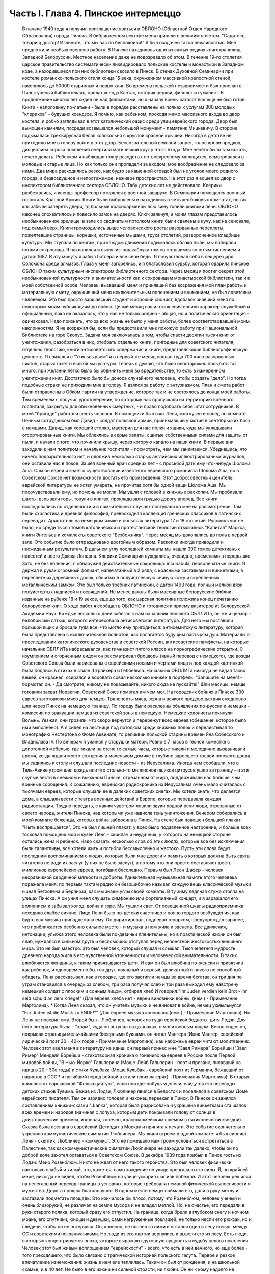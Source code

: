 Часть I. Глава 4. Пинское интермеццо
====================================

     В начале 1940 года я получил приглашение явиться в ОБЛОНО (Областной Отдел Народного Образования) города Пинска.
     В библиотечном секторе меня приняли с великим почетом. "Садитесь, товарищ доктор! Извините, что мы вас по беспокоили!" Я был озадачен такой вежливостью. Мне предложили необыкновенную работу.
     В Пинске находилось одно из самых редких книгохранилищ Западной Белоруссии. Местное население даже не подозревало об этом. В течение 19-го столетия царское правительство систематически ликвидировало польские костелы и монастыри в Западном крае, а находившиеся при них библиотеки свозило в Пинск. В стенах Духовной Семинарии при костеле романско-польского стиля конца 15 века, окруженном массивной крепостной стеной, накопилось до 50000 старинных и новых книг. Во времена польской независимости был прислан в Пинск ученый библиотекарь, прелат ксендз Кантак, историк церкви, филолог и гуманист. В продолжение многих лет сидел он над фолиантами, но к началу войны каталог все еще не был готов. Книги - наполовину по-латыни - были в порядке расставлены на полках к услугам 300 молодых "клериков" - будущих ксендзов.
     Я помню, как ребенком, проходя мимо массивного входа во двор костела, я робко заглядывал в этот католический оазис среди улиц еврейского города. Двор был вымощен камнями, посреди возвышался небольшой монумент - памятник Мицкевичу. В стороне подымалась трехъярусная белая колокольня с круглой красной крышей. Никогда в детстве не приходило мне в голову войти в этот двор. Бессознательный вековой запрет, голос крови предков, дисциплина сорока поколений очертили магический круг у этого входа. Мне нечего было там искать, нечего делать. Ребенком я наблюдал толпу разодетых по-воскресному молящихся, всматривался в молодые и старые лица. Но как только они пропадали за входом, мое воображение не следовало за ними. Два мира расходились резко, как будто за каменной оградой был не уголок моего родного города, а безвоздушное и непостижимое, неживое пространство.
     На этот раз я вошел во двор с инспектором библиотечного сектора ОБЛОНО. Табу детских лет не действовало. Клерики разбежались, и ксендз-профессор потерялся в военной заварухе. В Семинарии помещался военный госпиталь Красной Армии. Книги были выброшены и находились в четырех боковых комнатах, но так как забыли запереть двери, то больные красноармейцы всю зиму топили книгами печи. ОБЛОНО наконец спохватилось и повесило замок на дверях. Ключ звякнул, и моим глазам представилось необыкновенное зрелище: в зале со сводчатым потолком книги были свалены в кучу, как на сеновале, под самый верх. Книги громоздились выше человеческого роста: разорванные переплеты, пожелтевшие страницы, корешки, источенные мышами, труха столетий, развороченное кладбище культуры. Мы ступали по книгам, при каждом движении подымалось облако пыли, мы попирали ногами сокровища. Я наклонился и вынул из-под каблука том со стершимся золотым тиснением и датой: 1687. В эту минуту я забыл Гитлера и все свои беды. Я почувствовал себя в пещере царя Соломона среди алмазов. Глаза у меня загорелись, и я благословил судьбу, которая одарила пинское ОБЛОНО таким культурным инспектором библиотечного сектора.
     Через месяц я постиг секрет этой необыкновенной культурности и внимательности как к сокровищам монастырской библиотеки, так и к моей собственной особе. Человек, вызвавший меня и принявший без возражения мой план работы и материальную смету, окруживший меня исключительным попечением и вниманием, не был советским человеком. Это был просто варшавский студент и хороший сионист, вдобавок знавший меня по некоторым моим публикациям до войны. Целый месяц наши отношения носили характер служебный и официальный, пока не оказалось, что у нас не только родина - общая, но и политическая ориентация - одинаковая.
     Надо признать, что за всю жизнь не было у меня работы, более соответствовавшей моим наклонностям. Я не возражал бы, если бы предоставили мне похожую работу при Национальной Библиотеке на горе Скопус. Задача моя заключалась в том, чтобы спасти десятки тысяч книг от уничтожения, разобраться в них, отобрать отдельно книги, пригодные для советского читателя, отдельно теологию, книги антисоветского содержания и книги, представляющие библиографическую ценность. Я связался с "Утильсырьем" и в первый же месяц послал туда 700 кило разорванных листов, старых газет и всякой макулатуры. Теперь я думаю, что было неосторожно посылать так много: при желании легко было бы обвинить меня во вредительстве, то есть в намеренном уничтожении книг. Достаточно было бы доноса случайного человека, чтобы создать "дело". Но тогда подобные страхи не приходили мне в голову. Я взялся за работу с энтузиазмом.
     План и смета работ были отправлены в Обком партии на утверждение, которое так и не состоялось до конца моей работы. Тем временем я получил удостоверение, по которому нас пропускали на территорию военного госпиталя, закрытую для обыкновенных смертных, - и право подобрать себе штат сотрудников.
     В моей "бригаде" работали шесть человек. В помощники был взят Леня, мой кузен и сосед по комнате. Ценным сотрудником был Давид - солдат польской армии, принимавший участие в сентябрьских боях с немцами. Давид, как хороший столяр, мастерил для нас полки и ящики, куда мы укладывали отсортированные книги.
     Мы облеклись в серые халаты, сшитые собственными силами для защиты от пыли, и начали с того, что починили крышу, через которую капало на наши книги.
     В первые дни заходили к нам политком и начальник госпиталя - посмотреть, чем мы занимаемся. Убедившись, что ничего подозрительного нет, и одолжив несколько старых английских иллюстрированных журналов, они оставили нас в покое. Зашел военный врач средних лет - с просьбой дать ему что-нибудь Шолома Аша. Сам он еврей и знает о существовании известного еврейского романиста Шолома Аша, но в Советском Союзе нет возможности достать его произведения. Этот добросовестный ценитель еврейской литературы не хотел умереть, не прочитав хотя бы одной вещи Шолома Аша. Мы посочувствовали ему, но помочь не могли.
     Мы ушли с головой в книжные раскопки. Мы пробивали шахты, взрывали горы, тонули в книгах, прокладывали грудью дорогу вперед. Все книги исследовались по отдельности и в сомнительных случаях поступали ко мне на рассмотрение. Там были схоластика и древняя философия, превосходная коллекция греческих классиков в латинских переводах. Аристотель на немецком языке и польская литература 17 и 18 столетий. Русских книг не было, но среди тысяч томов католической и протестантской теологии отыскались "Капитал" Маркса, книги Энгельса и комплекты советского "Безбожника". Через месяц мы докопались до пола в первой зале. Это событие было отпраздновано достойным образом.
     Раскопки иногда приводили к неожиданным результатам. В дальнем углу последней комнаты мы нашли 300 томов детективных повестей и всего Джека Лондона. Клерики Семинарии нуждались, очевидно, временами в передышке. Зато, не без волнения, я обнаружил действительные сокровища: incunabula, первопечатные книги. Я держал в руках огромный фолиант, напечатанный в 2 ряда, с красными заставками и виньетками, в переплете из деревянных досок, обшитых в полуистлевшую свиную кожу и скрепленных металлическим замком. Это был только требник латинский, с датой 1493 года, полный мелкой вязи полуистертых надписей и посвящений. Не менее важны были массивные белорусские библии, изданные на рубеже 18 и 19 веков, еще до того, как царская политика положила конец печатанию белорусских книг.
     О ходе работ я сообщал в ОБЛОНО и готовился к приему визитеров из Белорусской Академии Наук. Каждые несколько дней забегал к нам начальник пинского ОБЛЛИТа, он же и цензор - белобрысый латыш, которого интересовала антисоветская литература. Для него мы поставили большой ящик и бросали туда все, что могло ему пригодиться: антисемитскую литературу, которая была представлена с исключительной полнотой, как полагается будущим пастырям душ. Материалы о преследовании католического духовенства в советской России, антисоветские памфлеты, на которые начальник ОБЛЛИТа набрасывался, как гимназист пятого класса на порнографические открытки. С изумлением и огорченным видом он рассматривал брошюры (явный перевод с немецкого), где вожди Советского Союза были нарисованы с еврейскими носами и чертами лица и под каждой картинкой была подпись в стихах в стиле Штрайхера и Геббельса. Начальник ОБЛЛИТа никогда не видал таких вещей, он краснел, озирался и воровато совал несколько книжек в портфель. "Запишите на меня! - бормотал он. - Да смотрите, никому не показывайте, никого сюда не пускайте!"
     Шли месяцы, немцы готовили захват Норвегии, Советский Союз помогал им чем мог. На городских бойнях в Пинске 300 евреев заготовляли мясо для немцев. Транспорты мяса, зерна и всякого продовольствия ежедневно шли через Пинск на немецкую границу. По городу были расклеены объявления по-русски и немецки - комиссии по эвакуации немцев из советской зоны в немецкую. Немецкие колонисты покинули Волынь. Уезжая, они грозили, что скоро вернутся и перережут всех евреев (обещание, которое было ими выполнено). А я сидел на лестнице под потолком среди книжных полок и перелистывал то монографию Честертона о Фоме Аквинате, то реликвии польской старины времен Яна Собесского и Владислава IV.
     По вечерам я ужинал у старушки матери. Ровно в 7 часов в тесной комнатке с допотопной мебелью, где тикали на стене те самые часы, которые тикали и мелодично вызванивали время, когда ждали моего рождения в маленьком домике в глубине заросшего травой пинского двора, мы садились к столу и слушали последние новости - из Иерусалима. Иногда нам сообщали, что в Тель-Авиве утром шел дождь или что столько-то миллионов ящиков цитрусов ушло за границу - и эти скупые вести в снежном и вьюжном Пинске, отрезанном от мира, поддерживали нас больше, чем военные сообщения.
     К сожалению, еврейская радиохроника из Иерусалима очень мало считалась с тысячами евреев, которые слушали ее в далеких советских снегах. Мы хотели знать, что делается дома, а слышали вести с театра военных действий в Европе, которые передавала каждая радиостанция. Трудно передать, с каким чувством ловили звуки родной речи люди, отрезанные от своего народа, жители Пинска, над которыми уже нависла тень уничтожения.
     Вечером собирались в моей комнате беженцы, которых война забросила в Пинск. На стене был повешен большой плакат:
     "Ныть воспрещается".
     Это не был лишний плакат: у всех было подавленное настроение, и больше всех тосковал помощник мой и кузен Леня - скрипач и неудачник, у которого на немецкой стороне остались жена и ребенок.
     Надо сказать несколько слов об этих людях, которые все без исключения были талантливы, все хотели жить и погибли бессмысленно и жестоко. Пусть эти слова будут последним воспоминанием о людях, которые были мне дороги и память о которых должна быть свята читателю не ради их заслуг (у них не было заслуг), а потому что они просто составляют шесть миллионов европейских евреев, погибших бесследно.
     Первым был Леон Шафер - человек несравнимой сердечной мягкости и доброты. Удивительная музыкальная память этого человека поражала меня: по первым тактам радио он безошибочно называл каждую вещь классической музыки и знал Бетховена и Берлиоза, как мы знаем углы своей комнаты. В ту зиму ледяная стужа стояла на улицах Пинска. А он учил меня слушать симфонию или фортепианный концерт, и я заражался его волнением и забывал холод, война и горе. Мы тушили свет. От освещенной шкалы радиоприемника исходило слабое сияние. Лицо Лени было по-детски счастливо и полно гордого возбуждения, как будто вся музыка принадлежала ему. Он дирижировал, подпевал тенорком, предупреждал заранее, что приближается особенно сильное место - и музыка в нем жила и звенела. Все движения, интонации, улыбка этого человека были по-девичьи пленительны, но в практической жизни он был слаб, нуждался в сильном друге и беспомощно отступал перед непонятной жестокостью внешнего мира. Это не был маэстро: это был человек, который слушал и слышал. Тысячелетняя мудрость древнего народа жила в его чувственной утонченности и человеческой внимательности. В таких влюбляются женщины, к таким привязываются дети. И сам он был влюбчив по-женски и привязчив как ребенок, и одновременно был он друг, лояльный и верный, деликатный и никого не способный обидеть.
     Леня рассказывал, как в городке, где его застигли немцы во время бегства, он три дня по утрам становился в очередь за хлебом, три раза получал хлеб и три раза выходил ему навстречу немецкий солдат с плоским и сонным лицом, отбирал хлеб И говорил:"Ihr Juden verdien kein Brot - ihr seid schuld an dem Kriege!" (Для евреев хлеба нет - евреи виновники войны. (нем.) - Примечание Марголина).
     * Когда Леня сказал, что он учитель музыки и не виноват в войне, немец ухмыльнулся: "Fur Juden ist die Musik zu ENDE!"" (Для евреев музыка кончилась (нем.) - Примечание Марголина). Но Леня не поверил ему.
     Второй был - Люблинер, человек из гущи еврейской бедноты, дитя Лодзи. Для него литература была - "храм", куда он вступал на цыпочках, с молитвенным лицом. Вечно сидел он, покрывая страницы мельчайшими бисерными буквами. он читал Мангера (Ицик Мангер, еврейский лирический поэт 30 - 40-х годов - Примечание Марголина), как набожные евреи читают молитвенник. Человек этот ввел меня в литературу на идиш: он первый принес мне "Завл Римера" Борейши ("3авл Ример" Менделя Борейши - стихотворная хроника о гонениях на евреев в России после Первой мировой войны, "В Нью-Йорке" Гальперина (Моше-Лейб Гальперин - поэт и прозаик, писавший на идиш в 20 - 30е годы) и стихи Кульбака (Моше Кульбак - еврейский поэт из Германии, бежавший от нацистов в СССР и погибший перед войной в сталинских лагерях) - Примечания Марголина).
     В старых комплектах варшавской "Фольксцайтунг", если они где-нибудь уцелели, найдутся его переводы детских стихов Тувима. Бежав из Лодзи, Люблинер явился в Белосток и поселился в советском Доме еврейского писателя. Там он изрядно голодал и наконец переехал в Пинск. В Пинске он занялся составлением книжки-сказки "Шапка", которая была разрисована и украшена виньетками ста шапок всех времен и народов (начиная с лопуха, которым дети покрывали голову от солнца в доисторические времена, и кончая, конечно, красноармейским шлемом с пятиконечнгой звездой).
     Сказка была послана в еврейский Детиздат в Москву и принята к печати. Это событие окончательно укрепило коммунистические симпатии Люблинера. Мы жили втроем в одной комнате: я был сионист, Леня - скептик, Люблинер - коммунист. Это не помешало нам троим условиться встретиться в Палестине, так как коммунистические симпатии Люблинера не заходили так далеко, чтобы он по доброй воле захотел оставаться в Советском Союзе.
     В декабре 1939 года прибыл в Пинск гость из Лодзи: Меир Розенблюм. Никто не ждал от него такого геройства. Это был человек физически настолько слабый и хилый, что, кажется, само хождение по улице превышало его силы. Я, по крайней мере, никогда не видел, чтобы Розенблюм на улице ускорил шаг или побежал. И этот человек решился на нелегальный переход границы в условиях, которые требовали немалой физической выносливости и мужества. Дорога прошла благополучно. В одном месте немцы поймали его, дали в руку метлу и заставили подметать площадь. Это кончилось бы плохо, потому что Розенблюм, человек ученый и очень близорукий, не различал на земле мусора и не владел метлой. Но, на счастье, его передали в руки старого поляка, который сразу его отпустил. На границе, когда брели в глубоком снегу и ночном мраке, его спутники, юноши и девушки, сами нагруженные поклажей, не только несли его рюкзак, но и следили, чтобы он не потерялся. Он, конечно, не поспел за ними и остался один в лесу ночью, между СС и советскими пограничниками. Но люди из его партии вернулись и вывели его из лесу.
     Есть люди, в которых концентрируется эпоха, которые выражают духовную сущность и судьбу целого поколения. Человек этот был живым воплощением "еврейскости" - всего, что есть в ней вечного, но еще более - того преходящего, что было связано с трагической историей польского галута. Первое и резкое впечатление изнеможения: жизнь в нем еле теплилась. Таким он был от рождения, и на школьной скамье, и в 40 лет. Не было в его жизни ни сильной страсти, ни любви. Он ни к кому надолго не привязывался, очень быстро уставал, как от людей, так и от вещей, - и эта вялость и болезненность и какая-то общая усталость были в нем не просто личным свойством, а какой-то специфической чертой расы - знаком усталой еврейской крови. Внук раввинов и схоластов, уставший еще до рождения, он носил в себе всю утонченность, всю извращенность и безнадежность ста поколений еврейских начетчиков. Ничего он не сделал в своей жизни - ни доброго, ни злого, ни хорошего, ни плохого. Я даже не знаю, был ли он умен. Не было человека непрактичнее его, и каждый уличный мальчишка мог поднять его на смех, когда он плелся по улице, полуслепой и сутулый, рано поседевший, смешно переставляя ноги, узкогрудый, с бескровным лицом.
     Наше знакомство началось в школьные годы, когда он раз пришел ко мне - по-соседски - и предложил: "Я слышал, что вы шахматист - сыграем". Нам было обоим тогда по 17 лет. В шахматы он играл мастерски, много сильнее меня. Но чтобы стать действительным мастером, не хватило ни интереса, ни способности сконцентрироваться: он просто не был в состоянии сделать нужное для этого усилие. Раз начатое знакомство продолжалось всю жизнь: в Польше, Франции и Палестине. Розенблюм не удостоился стать поэтом - вернее, и тут не хватило ему воли. Стихи, которые он писал на идиш, были сильнее, чем девяносто процентов того, что печаталось в то время. Я помню поэму "Местечко", которая поразила меня глубокой лиричностью и образностью и не надуманной, а естественной силой выражения, но эта поэма никогда не появилась в печати, и он не любил, когда ему напоминали о его стихах. Зарабатывав он как учитель. Необыкновенный чтец, человек, органически связанный с традиционным еврейским бытом, - он как бы стоял на пороге, провожая минувшую эпоху, и не мог расстаться с ней. Дважды он имел эту возможность: годы прожил в Париже, где кончил Сорбонну (французский и английский языки были его специальностью) , и в конце концов все же вернулся в Польшу, то есть в еврейское польское гетто. Всю жизнь мечтал о Палестине, и в 1936 году был в ней, но, когда прошли первые шесть месяцев, его потянуло обратно, в привычную атмосферу еврейского изгнания, в еврейскую Лодзь или Пинск. Это была его настоящая родина, и таков же был его "сионизм" - весь из воспоминаний и настроений, далекий от всего резкого и грубого.
     Основная черта этого человека была пассивность. Не пассивность безразличия. Это был человек цельный, бескомпромиссный и верный себе. Никогда он не кривил душой и не лгал. Это был человек свободный, а свобода заключалась для него в том, чтобы не стоять в строю. Ни к какой партии не мог он принадлежать, и никакая нужда не могла его заставить принять службу в конторе или бюро: такая вещь противоречила его сущности. При всей своей расхлябанности, при всем возмущавшем друзей его отсутствии энергии и амбиции это был один из тех тихих упрямцев, которые живут по-своему и не позволяют себе диктовать: один из самых непримиримых в своей будничной человечности людей. Эпоха, среда, время, которое он выражал, - лежали в прошлом. Он был живым отрицанием современности, ходячим протестом против ее казарменности и массовой дисциплины. Жить ему было трудно. Даже уроки давал он с видимым напряжением и отвращением, с явным отсутствием интереса к своим ученикам. И все же неизменно окружала его атмосфера симпатии и расположения, для поддержания которой он ровно ничего не делал. Он только был собою - человеком абсолютной независимости духа и какой-то невыдуманной, настоящей, невольной еврейской истовости и "Innerlichkeit" (Innerlichkeit - проникновенность (нем.) - Примечание Марголина).
     И мы все злились на Розенблюма, критиковали Розенблюма, считали его отрицательным социальным явлением, но обойтись без него не могли. И когда в ту проклятую советско-нацистскую зиму, полную лжи, горя и зла, отголосков кровавой несправедливости и массивной, звериной тупости, показался на нашем пороге этот хрупкий, слабый человечек - это было принято как триумф и победа, как вызов, брошенный всем врагам человечества: Розенблюм жив - и с нами!..
     В конце февраля пришла телеграмма от Мечислава Брауна - с просьбой приехать во Львов по важному делу.
     Браун был доведен до отчаяния. Жил он в центре города, работал в плановой комиссии Львовской области. На службе был у него отдельный кабинет и отличные связи с советским начальством. Польская секция Союза писателей во Львове занималась в это время коллективным переводом поэмы Маяковского "Ленин". Поэму разделили на части, и каждый из членов секции поэтов получил свой отрезок для перевода. Браун был единственным, кто добросовестно приготовил к сроку свою часть. Казалось бы, все в порядке. Но чем устроеннее был советский чиновник Браун, тем хуже чувствовал себя Браун - человек и писатель. Необходимость беспрерывно лгать, притворяться и скрывать свои мысли была вдвойне мучительна для него - поэта и публициста. "Никогда еще не был я в таком унизительном и смешном положении, - говорил он мне, бегая в волнении по комнате, - у нас каждый день митинг или собрание. Я сижу в первом ряду, на меня смотрят. Слушаю я агитацию, чепуху, неправду. Но как только произносят имя "Сталин" - первым начинает хлопать мой начальник, а на него глядя - весь зал. И я тоже - складываю руки и аплодирую, как заводной паяц... Я не хочу переводить Маяковского - но я должен! Я не хочу аплодировать, но я обязан. Не хочу, чтобы Львов был советский, и сто раз в день говорю обратное. Всю жизнь я был собой и был честным человеком. Теперь я ломаю комедию. Я стал подлецом! И среди людей, которые заставляют меня лгать, я становлюсь преступником. Рано или поздно я себя выдам. Согласен ли ты, что я не должен вести такую жизнь? Пока время - надо уходить отсюда!"
     "Но куда уходить? Обратно к немцам?"
     "Я предпочитаю немецкое гетто советской службе!"
     "Подумай, что ты говоришь! Ты их видел и знаешь, немцев!"
     "Я видел обе стороны! У немцев грозит физическая смерть, а здесь моральная! У немцев не надо будет лгать, скрывать свои мысли! У немцев живет больше евреев, чем здесь! Мое место с ними!.."
     Браун сообщил мне свое решение - бежать из Львова. Я мог бы отговорить его, но не находил аргументов. В это время был период затишья в еврейских гетто Польши. Казалось, что на этом уровне еврейская жизнь стабилизируется. Мужья получали от своих жен, беженцы от семей, оставленных в польских городах," письма с просьбами вернуться и с уверениями, что можно жить и работать. Мысль об оставленной в Лодзи жене терзала Брауна. Советская власть не интересовалась драмой разделенных семей; вопросы личного порядка не занимали ее. Браун не мог и не хотел вызывать жену к себе, следовательно, ему ничего не оставалось, как вернуться к ней. Условия жизни при советской власти были таковы, что люди были согласны вернуться под немецкое ярмо и носить желтую лату, лишь бы увидеть своих родных и разделить с ними их страдание. Союз России с гитлеровской Германией создал психологические условия для этого возвращения. И, наконец, была надежда бежать из-под власти немцев в нейтральную Европу, тогда как русские границы были наглухо закрыты, никого не выпускали за границу и перспектива навеки остаться в царстве Сталина приводила беженцев в панический ужас.
     Так случилось, что Мечислав Браун добровольно вернулся в Варшаву, в еврейское гетто, из которого ему уже не суждено было выйти живым. За 800 рублей он купил себе польскую метрику. Это при переходе границы гарантировало ему безопасность при встрече с немцами. Из Варшавы он написал мне в апреле записку, где говорилось о том, что он "безмерно счастлив". Трагизм положения польских евреев выражался в том, что одни были "безмерно счастливы", спасаясь от немцев у большевиков, а другие - так же безмерно счастливы, спасаясь от большевиков у немцев. Это положение очень скоро изменилось. Но остается фактом, что еще весной 1940 года евреи предпочитали немецкое гетто - советскому равноправию.
     Браун горячо убеждал меня пойти с ним вместе. На это я не согласился и в первых числах марта выехал в Белосток, чтобы повидаться с людьми, недавно прибывшими туда из Варшавы.
     Нелегко было выбраться из Львова. Один день я простоял в очереди на вокзале и не добился билета. На второй день я стал в очередь с вечера, простоял ночь под запертым окном кассы и утром получил билет одним из первых. В два часа пополудни я уже занял место на перроне в толпе отъезжающих. Вокзал был разбит, мы ждали под снегом и ветром, пока подадут поезд. Подали его только спустя 6 часов, но на другой перрон. Начался дикий бег взапуски продрогших и окоченевших людей с чемоданами через туннель на другой перрон. Перед каждым вагоном стала очередь. Но еще долго никого не впускали, и поезд стоял темный, глухой, пустой и запертый. Посадка началась через час, со всем обычным в таких случаях смятением, скандалами и криком. В последнюю минуту оказалось, что вагон, у которого я стал в очередь, забракован и не пойдет. Никто и не подумал предлагать нам другие места. Посадка в другие вагоны уже закончилась, и на ступеньках каждого вагона стояла девушка-проводник, заграждая вход. Непопавшие в поезд ругались, шел густой снег, и кто-то бился в истерике. До отхода поезда осталось 10 минут. Завтра мне предстояло начинать все сначала.
     В этот момент, в состоянии полного беспамятства, я решился на отчаянный поступок: подошел к представителю железнодорожной милиции и объявил ему, что я хирург, вызван в Белосток на срочную операцию и должен ехать этим поездом.
     Слова эти возымели магический эффект: блюститель порядка только спросил меня, имею ли я командировку, и, когда я это подтвердил с мужеством отчаяния, взял меня за руку, толпа расступилась - и меня торжественно подвели, даже посадили в вагон. Увидев человека в шапке с красным околышем, люди сразу потеснились, немедленно нашлось место, и я уселся, не веря своему счастью.
     Это было прекрасно, как во сне. Но человек в красной шапке не уходил. Он наклонился и, добродушно улыбаясь от уха до уха, попросил предъявить мою командировку.
     Я совершенно потерялся и сделал то, что в моем положении оказалось единственным выходом: уронил очки подлавку, - и это получилось очень кстати. Молодежь в купе бросилась подымать мои очки. На носу у меня была написана моя интеллигентная сущность, солидность и классовая принадлежность к людям умственного труда. Человек в красной шапке не стал ждать, пока я открою чемодан (и ключик тоже не находился), и пошел к выходу. Поезд тронулся, и я поехал в Белосток.
     Всю дорогу за мной трогательно ухаживали и называли "наш доктор". Единственное, чего я боялся, по неопытности в деле надувания ближних, - это, что кому-нибудь понадобится в пути врачебная помощь.
     В Бресте мы простояли целые сутки. Ночевать я ушел ночевать в город: а утром меня никоим образом не хотели пропустить на перрон, несмотря на билет и все доводы. Даже объяснение с начальником движения не помогло. Несколько часов я хлопотал легально, но кончилось тем, что я ушел с вокзала и за небольшую мзду меня пропустили на полотно боковым ходом.
     Таким образом, окружающая среда начала влиять на меня отрицательно или, как некоторые найдут, положительно. Я еще мыслил понятиями легкомысленной Польши и не подозревал, что в Советском Союзе за такое введение власти в заблуждение люди расплачиваются годами каторги.
     8 марта 1940 года я ступил на улицу Св. Роха в Белостоке. Это был "Международный женский день", и громкоговорители на улицах передавали по этому поводу праздничную речь. Я вслушался и узнал высокий женский голос. Это была Ася.
     Моя дальняя родственница Ася и сейчас, вероятно, еще здравствует в Советском Союзе. История Аси такова.
     Происходила она из трудовой семьи. Студенческие годы Аси прошли в Варшаве, жилось ей трудно, голодно. Почему-то изучала она не медицину и не историю, а именно географию - может быть потому, что географию "дешевле и скорее". На каникулы Ася приезжала часто в гости в Лодзь, но никто из лодзинских родственников не догадывался, что Ася человек не простой, а "боевой". Она так замечательно "законспирировалась" в семье, что мы все ее считали симпатичной, веселой, но совершенно незначительной барышней, без секретов и идей, и поэтому для нас было неожи данностью, когда в процессе комячейки при Верховном суде Ася выплыла как одно из главных действующих лиц. На суде она вела себя геройски, вызывающе, ее вывели из зала суда и дали ей условно четыре года.
     Спустя 4 года, только что из тюрьмы и по дороге в родной Белосток, Ася сидела за моим столом в Лодзи. Это была все та же Ася, немного похудевшая, с шумным смехом и резкими студенческими манерами, и если бы я не знал, что это героиня революции, то принял бы ее за недалекую провинциальную барышню. Но 4 года тюрьмы не прошли даром. Для Аси это была настоящая Комакадемия. В их камере организовали нечто вроде партшколы, старшие товарищи учили младших, и Ася вышла из тюрьмы во всеоружии ленинско-сталинской мудрости. Когда за столом речь коснулась текущих политических событий, Ася в двух словах разъяснила мне их смысл с такой великолепной уверенностью, что я понял: для этой девушки нет больше тайн в нашей бедной жизни, она все знает, и ее не проведешь. Абиссинцы, умиравшие под Аддис-Абебой, были марионетками английского капитала, итальянский фашизм - хитрой уловкой международных банкиров, трагедии народов и человеческих страстей - сказки для дурачков из мелкой буржуазии. Я понял, что с Асей уже трудно спорить и проводил ее на вокзал не без грусти. Ася поехала в родной город, и через несколько месяцев ее снова арестовали. На этот раз она была уже в ЦК Компартии Западной Белоруссии и получила 7 лет.
     Сидеть пришлось недолго. В сентябре 39 года заключенных Фордонской женской тюрьмы распустили, и Ася заняла в советском Белостоке подобающее ее заслугам положение. Уже не помню, где она была председателем. Пришло для нее время расчета за годы подполья и тюрем. Много горя причинила Ася своим родителям - это был "гадкий утенок" в семье, - и вдруг гадкий утенок превратился в лебедя из сказки! Мать с робостью смотрела на нее, когда дочь в прекрасной меховой шубке входила на полчаса, присаживалась к столу, оживленная, румяная, рассказывала о новой квартире и мебели. Ася и муж ее - видный коммунист - получали высокие оклады, и наконец она могла позволить - себе личную жизнь и удобства, на которые до сих пор смотрела только со стороны. И я стал рассказывать Асе, что моя семья - в Палестине и я хлопочу, чтобы получить разрешение вернуться в Тель-Авив, но я не знаю, как это сделать...
     Ах, какими недобрыми, чужими глазами глянула на меня Ася, каким холодом повеяло от нее, как она вся от меня отстранилась, точно я был прокаженным!.. Я почувствовал, что одно мое желание выехать, моя принадлежность к Палестине безнадежно скомпрометировали меня в ее глазах. Я почувствовал это и испугался: я понял, что она не только никогда бы мне не помогла уехать, освободиться от ига советской власти, но, что нет такого несчастья - запрещение выезда, ссылка, заключение, - где она бы ни стала безоговорочно на сторону моих преследователей. Обстоятельства моей личной биографии ее не интересовали. Я не был для нее живым человеком, с семьей, с тоской по дому и правом самоопределения, а классово-чуждый элемент - "слуга английского империализма", которого, если можно было, то надо было "придержать". Ядовито, почти со злорадством взглянула она на меня искоса и больше уж не смотрела. Стена, которая непонятным для меня образом выросла между мною и семьей, родиной и свободой, тяжелое наваждение, от которого я не мог уйти, невидимая сеть, в которой я запутывался сильнее с каждым месяцем, - все это приняло живые черты человека, который как будто был мне близок, знал всех, кто был мне дорог, и был так бесконечно враждебен мне. Ася отвернулась в сторону и молчала.
     "Ты не думаешь, что я смогу скоро поехать домой?" - спросил я ее.
     Может быть, это слово "домой" было не на месте? Какой же дом - Палестина? Это только контрреволюционная, клерикально-буржуазная затея. А если бы все белостокские евреи стали собираться в Палестину - над кем бы она была председателем?
     "Не знаю, не знаю!" - сказала Ася с досадой и отошла от меня, как от лишнего и назойливого человека, который не умеет держать себя в пролетарском обществе ("социально-опасный элемент").
     Я был расстроен этой встречей, которая не сулила мне ничего доброго. Я не просил у Аси протекции и не ждал ее помощи. Но ее отношение показало мне, что в советском строе никого ни к чему не обязывают человеческие нормы - те именно нормы, на основании которых мне полагалось ехать домой, а властям не задерживать меня. Это не было недоразумением или временной проволочкой - то, что меня не выпускали: это было начало какой-то скверной истории. Я находился в положении мухи, которая села на клейкий лист с надписью "смерть мухам" - и хотя она неграмотна и не знает, что такое клей, и ничего не понимает, но этого всего и не надо, чтобы в какую-то долю секунды ощутить в смертном страхе и недоумении, что больше нельзя отлепиться - нельзя оторваться!..- случилось что-то непоправимое и страшное.
     А тем временем в Пинске произошли важные события: в марте 1940 года была проведена паспортизация, то есть польские паспорта были отобраны у местного населения и взамен выданы советские. Что же касается беженцев, то есть неместных, пришлых людей, то им нельзя было просто раздать советские паспорта. Поэтому был учрежден Областной "Комитет опеки над беженцами" и от его имени расклеены по городу воззвания, где предлагался беженцам вольный выбор: либо принять советское подданство, либо записаться на возвращение откуда пришли, то есть в немецкую зону Польши. В этом последнем случае советская власть обещала через короткое время дать возможность реэвакуироваться, опираясь на советско-немецкое соглашение об обмене беженцами. Кто принимал советское гражданство, обязан был в десятидневный срок оставить областной город Пинск и поселиться в провинции, но не ближе 100 километров от советско-немецкой границы.
     Проблема беженцев была, таким образом, поставлена ясно: либо принимайте советское подданство, либо уходите туда, откуда прибыли. Среди беженцев начались волнения - как поступить? Добровольное принятие советского гражданства могло в будущем отрезать путь к возвращению. Отказаться - значило отдать себя в руки гестапо.
     Две тысячи беженцев находились в Пинске, а во всей Западной Белоруссии и Украине число их, вероятно, доходило до миллиона. Приблизительно половина из них приняла советское гражданство. Другая половина отказалась от него.
     Но это не значит, что все, кто отказался от советского паспорта, был готов вернуться к немцам. Для меня была нелепостью как одна, так и другая перспектива. Я хотел в Палестину, где был мой дом и семья и куда, на основании сертификата и визы, я, по идее, в любой момент мог выехать. Я никоим образом не хотел принять советского гражданства, но в марте 40 года создалось положение, когда единственным путем легально уклониться от принятия советского паспорта было -записаться на возвращение в занятую немцами часть Польши. Это я и сделал. В марте 40 года, дополнительно к своей регистрации в ОВИРе на выезд в Палестину, я зарегистрировался в милиции на возвращение в Лодзь. Записываясь, я закреплял за собой право возвращения в Лодзь, но в данный момент вовсе и не думал возвращаться в занятый немцами город. Если бы я хотел этого, я бы последовал в марте за Брауном. Я хотел остаться на советской территории, не принимая советского паспорта, и ждать, пока будет возможность выезда в Палестину.
     Какая судьба ждала беженцев, которые не приняли советского гражданства? Их было около полумиллиона, и с самого начала казалось невероятным, чтобы немцы приняли такое количество, тем более что среди беженцев большинство были - евреи. Трудно было представить, чтобы гитлеровская Германия открыла свои границы для сотен тысяч евреев. Итак, надо было быть готовым к тому, что советское правительство интернирует до конца войны эти сотни тысяч людей. С марта месяца предо мной стояла перспектива быть интернированным. Но эта перспектива была для меня предпочтительнее, чем принятие советского гражданства или возвращение на немецкую сторону.
     Однако не все рассуждали, как я. Круг моих друзей, с которыми я зимовал в Пинске, распался. Люблинер принял советское гражданство и переехал спустя 10 дней в местечко Яново за Пинском. Он решил соединить свою судьбу с судьбой Советского Союза, и это ему было тем легче, что он был один, без семьи - человек легкий и никем не связанный. Никто не ждал его в Варшаве или за морем. Он поселился в деревне за Яновом. Там он подчеркивал, что он человек советскими повесил портрет Ленина собственной работы, как икону, даже не внутри своей комнаты, а снаружи, над входом в дом. Деревенская жизнь, работа в еврейской школе или для "Дома культуры" очень нравились ему. Конец его был - смерть в пинском гетто через год с лишним от руки нацистов.
     Розенблюм долго колебался: советское было ему чуждо, но прежде всего он хотел избежать потрясений. Достаточно было с него одного нелегального перехода границы. Он боялся быть интернированным, мысль о немцах приводила его в ужас. И в конце концов он принял советское гражданство, не подозревая, что это и есть прямая дорога к немцам. В начале мая он переехал в Кременец на Волыни и устроился там преподавателем французского языка в Лицее. Конец его - была смерть в кременецком гетто при ликвидации евреев.
     Люди, которые не верили, что немцы их примут легально, не ждали обещанной реэвакуации и переходили границу нелегально, как это сделал Мечислав Браун. Один из работников моей библиотечной бригады ушел таким путем в Варшаву, где ждала его жена. Жена его - зубной врач, просила его вернуться и писала, что в Варшаве можно жить и работать.
     Этот человек погиб в варшавском гетто.
     Леон Шафер не принял советского подданства и вернулся в Варшаву совершенно легально. Неожиданно немцы сформировали 13 мая 1940 года еврейский эшелон на станции Брест, и ему удалось попасть туда. Около 600 человек поехало этим поездом. Немецкий лейтенант, который руководил посадкой на советской станции Брест, вышел к толпе евреев на перроне, пожал плечами и сказал им:
     "Не понимаю, зачем вы едете к нам! Ведь вы знаете, что немецкое правительство не любит евреев?.."
     Но эти люди возвращались к своим женам и детям и думали, что немецкие "антисемиты не страшнее советских "покровителей". В этом они, однако, ошибались.
     В конце мая я получил письмо от Лени из Варшавы. В этом письме, как в письме Мечислава Брауна, была речь о том, что он "безмерно счастлив", что дорога из Бреста в Варшаву продолжалась два дня, что их кормили по дороге и прилично обращались. В Варшаве дали ему в полиции месяц времени, чтобы выбрать себе постоянное место жительства. Он съездил в Люблин к знакомым, и короткое время у него была иллюзия, что он сможет соединиться со своей семьей в Лодзи. В то время уже была установлена граница между польским генерал-губернаторством и Германией, и ему так и не удалось то, ради чего он выехал: встреча с семьей.
     Леон Шафер погиб в варшавском гетто.
     В то самое время, когда на улицах Пинска были расклеены трогательные плакаты "Комитета опеки над беженцами" и мы с удовольствием чувствовали себя предметом правительственной опеки - на далеком русском севере, над Белым морем, спешно ремонтировались и приводились в порядок бараки и лагеря для поляков. Это не были лагеря для интернированных. Это были советские "ИТЛ" - исправительно-трудовые лагеря для преступников. Местные власти могли об этом ничего не знать. Наша судьба решалась в Москве.
     В областной милиции людям, которые пришли за советским паспортом, предлагали хорошенько подумать: стоит ли?
     Молодежь, мальчики 17-18 лет, которые хотели первоначально взять паспорт, кончали тем, что записывались на возвращение в Польшу. Им объясняли, что все, кто запишется, поедут непременно и скоро. Их спрашивали, отдают ли они себе отчет, что они годами не увидят своих отцов, братьев, невест, потому что советская власть в данный момент не может выписать их семей с той стороны границы. С ними разговаривали добродушно, давали отеческие советы, и они кончали тем, что писали заявления с просьбой реэвакуировать их. Так произошло с несколькими моими знакомыми. Они пошли в милицию за паспортом, но их переубедили. И они подписали заявление о возвращении, которое было равносильно приговору на несколько лет каторги.
     В апреле и мае 40 года создалось парадоксальное положение среди беженской массы города Пинска. Те, кто принял советское гражданство, должны были срочно оставить город, переехать в деревню или местечко. А мы - около тысячи непринявших - в ожидании отправки к немцам оставались на месте и продолжали работать. В городе, откуда за зиму выселили тысячи людей против их воли, были оставлены именно мы - официальные кандидаты на выезд. Со всех сторон предупреждали нас, качая головами, что это плохо кончится. "Нас тысяча человек! - отвечали мы. - А во всей Западной Украине и Белоруссии нас полмиллиона, с детьми, с семьями, со стариками. Что с нами могут сделать плохого? Вышлют? Поедем. Не посадят же полмиллиона в тюрьму". Так наивно мы оценивали возможности советского пролетарского государства. Мы думали, что нас слишком много, чтобы всех посадить в тюрьму.
     В это время разнеслась весть, что во Львов прибыла Комиссия из Киева, рассматривающая просьбы о выезде за границу! И я снова помчался во Львов. Прибыл я туда 2 мая 1940 года.
     Я не мог надивиться перемене, которая произошла в этом городе со времени моего посещения зимой. Стоял солнечный теплый день, улицы были разукрашены по поводу праздника 1 мая, на углах улиц стояли столики, где продавались пряники и конфеты в мешочках. Но дело было не в этом. Львов сиял, так как со Львовом произошло чудо, возможное только при советской системе: этот город был переведен на "особый режим".
     Несколько больших городов, таких, как Москва, Ленинград, Киев, всегда находятся в исключительном положении в Советском Союзе. Это значит, что ради внешней пропаганды города эти превращают в оазисы, где поддерживается европейский или подобный европейскому стандарт жизни. Этим достигается двойной эффект: собственным гражданам демонстрируется, как может выглядеть "счастливая коммунистическая жизнь", а у иностранцев, дипломатов и туристов, посещающих эти города, создается впечатление, что в Советском Союзе не так уж плохо.
     Львов в мае 40 года - это была не просто "потемкинская деревня", а сверхпотемкинская столица! Были открыты тысячи частных магазинов, а рядом с ними - блестящие государственные магазины, гастрономические дворцы, парфюмерные "ТЭЖЭ", обувь, мануфактура, кондитерские ломились от пирожных, витрины завалены такими горами продуктов, каких не было даже в польские времена. Мне казалось, что это все сон. Я не был готов к такому резкому переходу. Всю зиму в Пинске, Бресте, Белостоке, не говоря уже о периферии, мы не видели сахара, белого хлеба, магазины были пусты, основные продукты питания добывались из-под полы, а о таких вещах, как шоколад, какао, консервы, мы просто забыли. Всю зиму мы жили в беде, мерзли в очередях, устраивали экспедиции по окрестностям за продуктами - и вдруг я попал в рай, где глаза разбегались. Увидев сахар в витрине, я вошел и скромно попросил - одно кило. Мне дали - по сказочной цене четыре рубля с полтиной, то есть даром. Во втором магазине я опять попросил кило. Опять дали - и без всякой очереди. В третьем магазине я взял сразу 3 кило! У нас в Пинске за сахар платили по 50 рублей, то есть при нормальном рабочем заработке в 150 - 200 рублей в месяц он был недостижим. Сахар не покупали, его "доставали"!
     Очевидно, быть жителем Львова в это время было великой привилегией, подобно тому как жить в Москве или Ленинграде для советского колхозника или провинциала есть идеал карьеры и предел жизненной удачи. Прописаться во Львове на жительство было невозможно; я жил у знакомых без прописки. Свое пребывание в этом волшебном городе я использовал, чтобы накупить все, чего мне не хватало: перочинный ножик, запас туалетного мыла, книги, еду. Визит во Львов поднял мое настроение: все здесь выглядело "нормально", и в Комиссии на улице Розвадовского, 12, где стояла большая очередь с просьбами отпустить за границу, со мной тоже разговаривали "нормально": не сказали мне, как в Пинске и других местах, что в польский паспорт нельзя поставить советскую визу, а согласились, что мне надо ехать домой, и только выдвинули два маленьких условия: первое, чтобы я вернулся из Львова в Пинск, по месту прописки, потому что здесь принимали только львовян, и второе, - немедленно получить продление моей палестинской визы, которая истекла в феврале. Я немедленно протелеграфировал жене в Тель-Авив: "Пришлите продление" - и получил ответ: "Продление вышлем". Все было прекрасно. Если бы я только мог оставаться в городе Львове, прекрасном городе "на особом режиме!" Но я не мог.
     И я вернулся в город Пинск, нагруженный гостинцами для друзей, сахаром, шоколадом и добрыми надеждами. Но в Пинске кончились иллюзии, и вернулась прежняя бессмыслица. В пинском отделе виз и регистрации иностранцев вообще ничего не слыхали о львовской Комиссии. Там меня просто высмеяли, и мой заведующий отделом высказал предположение, что в Комиссии передо мной "ломали комедию". Эти два слова "ломали комедию" я хорошо помню. Не важно, ломали ли комедию в самом деле. Важно, что советский чиновник мог легко себе представить, что со мной не разговаривали серьезно и смеялись за моей спиной, что это вполне согласовывалось с его служебным опытом.
     Весь май я прождал визы из Палестины. Если бы я получил ее вовремя, я бы съездил во Львов, и, может быть, мне удалось бы уехать оттуда до "ликвидации беженцев" в июне. Но английская администрация в Палестине не торопилась. Английский консул в Москве получил указание не выдавать и не обновлять палестинских виз. Люди, управлявшие Палестиной, делали все, чтобы в этот последний грозный час закрыть вход туда тем, для кого она была единственной надеждой на спасение. В сущности, они оказались пособниками палачей еврейского народа. Продление визы мне все же послали. Не выдать мне его было нельзя, ведь я являлся постоянным жителем Палестины и обладателем сертификата от февраля 37 года. Но мне прислали это продление только в сентябре, спустя 4 месяца, когда уже было поздно и я не мог воспользоваться им.
     В мае мы прекратили работу по разборке библиотеки в пинском ОБЛОНО. Двое из моих сотрудников бежали в Варшаву, другие с советскими паспортами выехали из Пинска. Но прекратить работу заставило нас другое обстоятельство: неполучение в срок "зарплаты".
     Расчеты с ОБЛОНО не были легким делом. Отработав месяц, мы начинали "хождение по мукам" в Отдел и с опозданием в месяц получали там не деньги, а чек на Госбанк. После этого начиналось хождение в Госбанк, где на чеки ОБЛОНО не обращали внимания. В первую очередь давали деньги на лесозаготовки и промышленность. Просвещение могло подождать. Мы занимали очередь перед дверью Госбанка с 2-х часов ночи. Каждую ночь дежурил другой член бригады. Тут нам очень пригодился Джек Лондон, которого мы нашли в нашей библиотеке. Перед дверью Госбанка я прочел с десяток повестей этого симпатичного американца. Каждое утро, добравшись часам к 10 до начальника, я предъявлял свой чек и получал его обратно со словами: "Сегодня не платим". - "А когда же?" - "А когда деньги будут". Недели через две я нашел протекцию и в пять минут вне очереди заинкассировал чек с помощью милой барышни, вхожей в кабинет начальника. Наконец к 1 мая, когда ОБЛОНО было в особо затруднительном положении - до того, что даже чека мы не могли получить, - я предложил прервать работу до получения денег. В паузе я съездил во Львов, а по возвращении нашел другую работу.
     Как-то утром нагнал меня в конце улицы на велосипеде начальник ОБЛЛИТа, белобрысый латыш. "Ну и быстро же вы ходите, - сказал он, - еле догнал: идемте ко мне в ОБЛЛИТ, там работа есть". Начальник ОБЛЛИТа был высокого мнения о моих способностях. Как-то раз, придя в книгохранилище при военном госпитале, он поймал меня на том, что я бросил в ящик с теологией книгу научного содержания, даже не открыв ее.
     "Позвольте, - сказал он, - это книга нужная - "Теория дарвинизма", а вы куда ее бросили - к апостолам?" Тут ему показал, что на обложке под именем автора были буквы "S.Y.", и объяснил, что это не имя и отчество, а "Societas Jesu" - орден иезуитов и книга, стало быть, не годится для советского читателя. Он все-таки еще не поверил потребовал показать ему в тексте антинаучное место. Я открыл книгу на последней странице и без труда нашел :клерикальное место, где ниспровергалось происхождение человека от обезьяны. Начальник облита преисполнился со мне уважением: человек настолько ученый, что по одной обложке постигает скрытую контрреволюцию! Такой именно был ему нужен.
     В ОБЛЛИТе громоздились горы конфискованных книг. Советская власть изъяла все книги из частных библиотек и книжных магазинов. Начальник ОБЛЛИТа свез тысячи книг в свое учреждение. Ему предстояло разобраться, что из добычи подлежит уничтожению, а что еще может быть дозволено к чтению. Так как он не владел языками, кроме русского, то ему нужен был переводчик. Я получил задание: завести реестр и записать все польские и еврейские книги. По-русски должны были быть указаны: заглавие, год и место издания, автор и краткая характеристика содержания. Если книга заключала антисоветские места, по крайней мере, одно место должно было быть приведено в дословном переводе. Последняя рубрика оставалась для резолюции начальника.
     Я получал сдельно: по рублю от книги. Однако были книги, за которые я ничего не получал: книги запрещенных авторов. Мне показали листы, присылаемые систематически из Москвы, - со списком запрещенных авторов. Автор, имя которого находилось в этом списке, был изъят из обращения целиком: ни одна его книга не могла быть допущена к чтению, и, следовательно, если на складе пинского ОБЛЛИТа находились такие книги, я не должен был вносить их в реестр. Они сразу шли на уничтожение. Техника уничтожения была точно указана: книги либо сжигались, либо разрывались. В этом последнем случае каждый лист книги должен был быть разорван отдельно на части, чтобы не оставалось целых листов, которые еще могли бы быть прочтены. До сих пор я знал, что существует католический, папский индекс. В средние века не сжигались еврейские книги: на площадях Берлина в 1933 году немецкие студенты танцевали вокруг костров с антигитлеровскими книгами. Теперь я непосредственно столкнулся с советской инквизицией.
     На первом месте в списке, который мне показали, было имя Каден-Бандровского, крупнейшего польского романиста эпохи Пилсудского. Вдруг мне бросилось в глаза имя Кульбака, еврейского поэта, о котором я знал, что он друг Советского Союза и находится в Москве. Это была первая весть о Кульбаке за годы: его имя было на индексе.
     Начальник ОБЛЛИТа, советский инквизитор, был не только полуграмотный, но и глупый человек. Разве можно было вводить за кулисы советской цензуры постороннего человека? Мне нельзя было показывать ни этих листов, ни инструкций по уничтожению книг.
     Каждое утро в продолжение нескольких недель я приходил на 3-й этаж дома, где помещался ОБЛЛИТ, с чемоданчиком, выбирал 15-20 книжек для ежедневного просмотра. Я выбирал книжки технического содержания, невинные брошюры. В конце концов, я и сам не знал, что можно читать советскому читателю и где начинается контрреволюция.
     В одно утро я нашел в груде книг свою собственную книжку о сионизме. Я отложил ее подальше и решил, что не останусь на этой работе. Начальник ОБЛЛИТа начал предлагать мне перейти на "фикс" вместо сдельной оплаты. Я уехал бы из Пинска немедленно - на юг, на Волынь, на Украину, подальше от инквизиторов! - но в июне беженцам прекратили продавать билеты в железнодорожной кассе. От фикса я отказался.
     Шел июнь. Город над Пиной купался в потоках солнца и света. Наступило мирное и прекрасное полесское лето. Природа как будто хотела вознаградить пинчан за все, что испортили и изгадили люди. Город опустел: тысячи жителей были насильно вывезены, отправлены в тюрьмы и ссылки. Война кипела в Европе, пала Франция, Англия была на грани катастрофы, зло побеждало, а мы в Советском Союзе были на стороне насильника. Все кругом притворялись и лгали, и над каждым нависла угроза. Семьи, племена и народы были разделены границами и запретами. Свобода передвижения была отнята у нас, и мы чувствовали, что чудовищная бессмыслица, в которой мы увязли, в любой день может и должна разразиться взрывом. Поляки и мужики ненавидели евреев, евреи боялись советских, советские люди подозревали несоветских, местные ненавидели тех, кто приехал командовать ими издалека, приезжие - тех, кого подозревали в нелояльности и саботаже. Все было сверху гладко и благополучно, полно официальной советской фразеологии, но под нею клубились массы ненависти, готовой ударить.
     В эти последние дни своей нормальной жизни я перестал думать и заботиться о будущем. Каждое утро, забрав порцию книг у своего инквизитора, я оставлял ее до вечера и уезжал на реку, переправлялся на лодке на другой, низкий берег, брал каяк и уплывал за город. Скоро скрывались из виду его разбитые сентябрьской бомбардировкой церковные шпили и башни - невозмутимая тишина и безмятежный зной окутывали реку, тянулись зеленые берега в тростниках, птицы кричали в зарослях. Я доезжал до песчаной отмели, раздевался, ложился на горячий песок и смотрел в прозрачное чистое небо. Я был один, и только каяк на отмели соединял меня с нелепым и страшным миром, где миллионы людей задыхались между немецким гестапо и советской Мустапо."Geheime Staatspolizei" и "мудрая сталинская политика" - а посредине на отмели человек, нагой и беззащитный, без права и без выхода, без родины и без связи с внешним миром, оболганный, обманутый, загнанный в тупик и обреченный на смерть.
